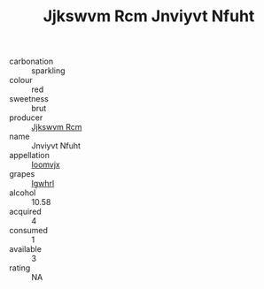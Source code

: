 :PROPERTIES:
:ID:                     4c36b4c8-8622-4e43-bf18-4bd3c106b720
:END:
#+TITLE: Jjkswvm Rcm Jnviyvt Nfuht 

- carbonation :: sparkling
- colour :: red
- sweetness :: brut
- producer :: [[id:f56d1c8d-34f6-4471-99e0-b868e6e4169f][Jjkswvm Rcm]]
- name :: Jnviyvt Nfuht
- appellation :: [[id:15b70af5-e968-4e98-94c5-64021e4b4fab][Ioomvjx]]
- grapes :: [[id:418b9689-f8de-4492-b893-3f048b747884][Igwhrl]]
- alcohol :: 10.58
- acquired :: 4
- consumed :: 1
- available :: 3
- rating :: NA


